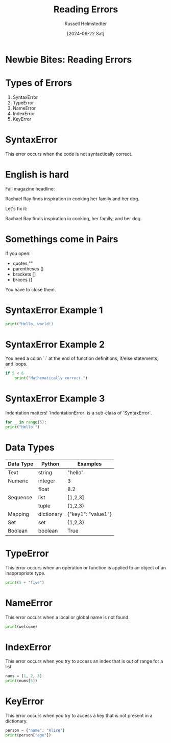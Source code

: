 #+TITLE: Reading Errors
#+AUTHOR: Russell Helmstedter
#+DATE: [2024-06-22 Sat]
#+PROPERTY: header-args :exports both

* Newbie Bites: Reading Errors

* Types of Errors

1. SyntaxError
2. TypeError
3. NameError
4. IndexError
5. KeyError

* SyntaxError

This error occurs when the code is not syntactically correct.

* English is hard

Fall magazine headline:

Rachael Ray finds inspiration in cooking her family and her dog.

Let's fix it:

Rachael Ray finds inspiration in cooking, her family, and her dog.

* Somethings come in Pairs

If you open:

- quotes ""
- parentheses ()
- brackets []
- braces {}

You have to close them.

* SyntaxError Example 1

#+begin_src python :results output
print("Hello, world!)
#+end_src

#+RESULTS:
:   File "<stdin>", line 1
:     print("Hello, world!)
:           ^
: SyntaxError: unterminated string literal (detected at line 1)
:

* SyntaxError Example 2

You need a colon `:` at the end of function definitions, if/else statements, and loops.

#+begin_src python :results output
if 5 < 6
    print("Mathematically correct.")
#+end_src

#+RESULTS:
:   File "<stdin>", line 1
:     if 5 < 6
:             ^
: SyntaxError: expected ':'
:   File "<stdin>", line 1
:     print("Mathematically correct.")
: IndentationError: unexpected indent
:

* SyntaxError Example 3

Indentation matters! `IndentationError` is a sub-class of `SyntaxError`.

#+begin_src python :results output
for _ in range(5):
print("Hello!")
#+end_src


#+RESULTS:
:   File "<stdin>", line 2
:     print("Hello!")
:     ^
: IndentationError: expected an indented block after 'for' statement on line 1
:

* Data Types

| Data Type | Python     | Examples           |
|-----------+------------+--------------------|
| Text      | string     | "hello"            |
|-----------+------------+--------------------|
| Numeric   | integer    | 3                  |
|           | float      | 8.2                |
|-----------+------------+--------------------|
| Sequence  | list       | [1,2,3]            |
|           | tuple      | (1,2,3)            |
|-----------+------------+--------------------|
| Mapping   | dictionary | {"key1": "value1"} |
|-----------+------------+--------------------|
| Set       | set        | {1,2,3}            |
|-----------+------------+--------------------|
| Boolean   | boolean    | True               |


* TypeError

This error occurs when an operation or function is applied to an object of an inappropriate type.

#+begin_src python :results output
print(5 + "five")
#+end_src

#+RESULTS:
: Traceback (most recent call last):
:   File "<stdin>", line 1, in <module>
: TypeError: unsupported operand type(s) for +: 'int' and 'str'
:

* NameError

This error occurs when a local or global name is not found.

#+begin_src python :results output
print(welcome)
#+end_src

#+RESULTS:
: Traceback (most recent call last):
:   File "<stdin>", line 1, in <module>
: NameError: name 'welcome' is not defined
:

* IndexError

This error occurs when you try to access an index that is out of range for a list.

#+begin_src python :results output
nums = [1, 2, 3]
print(nums[5])
#+end_src

#+RESULTS:
: Traceback (most recent call last):
:   File "<stdin>", line 1, in <module>
: IndexError: list index out of range
:

* KeyError

This error occurs when you try to access a key that is not present in a dictionary.

#+begin_src python :results output
person = {"name": "Alice"}
print(person["age"])
#+end_src

#+RESULTS:
: Traceback (most recent call last):
:   File "<stdin>", line 1, in <module>
: KeyError: 'age'
:
